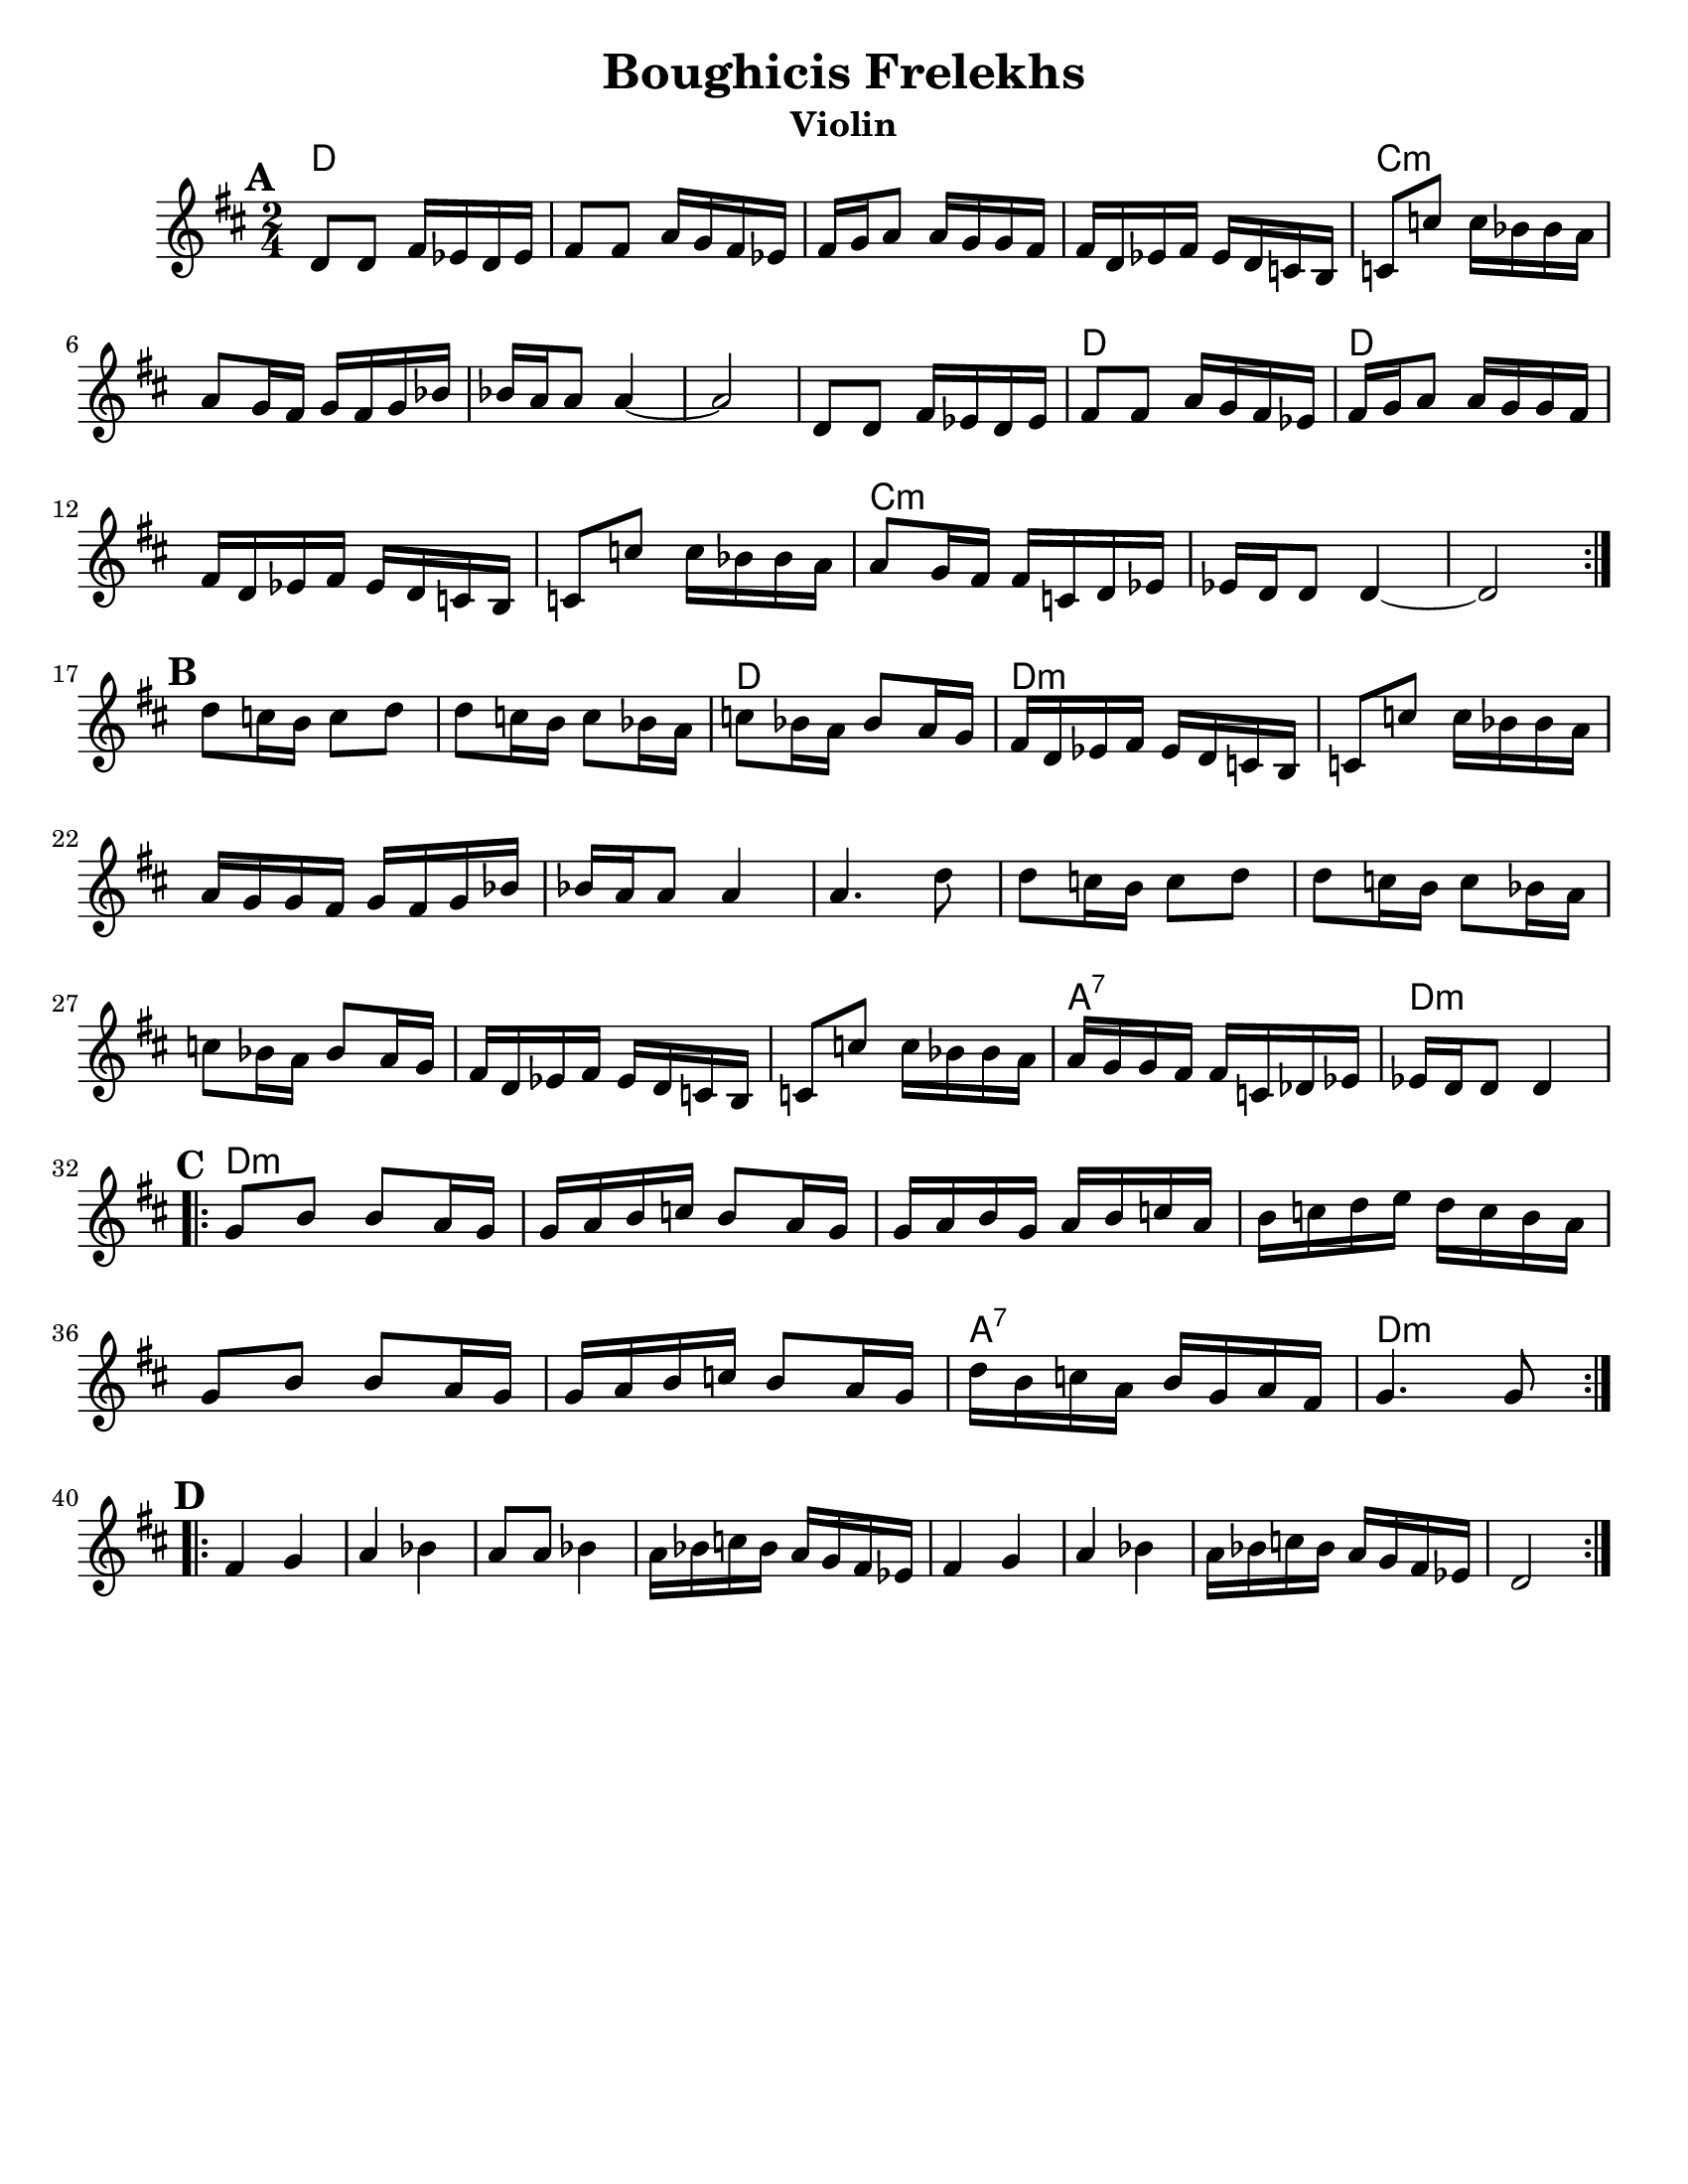 \version "2.18.0"
\language "english"
\paper{
  tagline = ##f
  %print-all-headers = ##t
  #(set-paper-size "letter")
}
\header{
  title= "Boughicis Frelekhs"
instrument= "Violin"
  %subtitle="(Yevrieskaya Melodie)"
instrument= "Violin"
  %composer= "Naye Kapele"
  %arranger= "H. Sweet"
}

melody = \relative c' {
  \clef treble
  \key d \major
  \time 2/4
  \set Score.markFormatter = #format-mark-box-alphabet


  %&A section
  \repeat volta 2{
    \mark \default
    d8 d fs 16 ef d ef
    fs8 fs a16 g fs ef
    fs g a8 a16 g g fs
    fs d ef fs ef d c b
    c8 c' c16 bf bf a

    a8 g16 fs g fs g bf
    bf a a8 a4 ~
    a2

    d,8 d fs 16 ef d ef
    fs8 fs a16 g fs ef
    fs g a8 a16 g g fs
    fs d ef fs ef d c b
    c8 c' c16 bf bf a
    a8 g16 fs fs c d ef
    ef16 d d8 d4 ~
    d2

    %
  }
  \break
  %B part
  {
    \mark \default
    d'8 c16 b c8 d
    d c16 b c8 bf16 a
    c8 bf16 a bf8 a16 g
    fs16 d ef fs ef d c b
    c8 c' c16 bf bf a
    a g g fs g fs g bf
    bf a a8 a4
    a4. d8
    d8 c16 b c8 d
    d c16 b c8 bf16 a
    c8 bf16 a bf8 a16 g
    fs16 d ef fs ef d c b
    c8 c' c16 bf bf a
    a g g fs fs c df ef
    ef d d8 d4
  }
  \break
  %C Part
  \repeat volta 2{
    \mark \default
    g8 b b a16 g
    g a b c b8 a16 g
    g a b g a b c a
    b c d e d c b a
    g8 b b a16 g
    g a b c b8 a16 g
    d' b c a b g a fs
    g4. g8
  }
  \break
  %D Part
  \repeat volta 2{
    \mark \default
    fs4 g
    a bf
    a8 a bf4
    a16 bf c bf a g fs ef
    fs4 g
    a bf
    a16 bf c bf a g fs ef
    d2

  }
}

harmonies = \chordmode {
  {
    d2*4
    c:m
    s2
    d2
    {d2*3}
    c2*5:m

    d2
  }{
    d2*10:m
    a2:7
    d2:m
  }{
    d2*6:m
    a2:7
    d2:m
  }
}

\score {
  <<
    \new ChordNames {
      \set chordChanges = ##f
      \harmonies
    }
    \new Staff \melody
  >>

  \layout{indent = 1.0\cm}
  \midi { }
}
